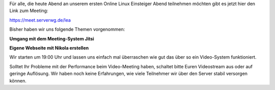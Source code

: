 .. title: LEA Link für heute 19:00
.. slug: lea-link-fur-heute-1900
.. date: 2020-03-27 12:08:35 UTC+01:00
.. tags: 
.. category: lea
.. link: 
.. description: 
.. type: text

Für alle, die heute Abend an unserem ersten Online Linux Einsteiger
Abend teilnehmen möchten gibt es jetzt hier den Link zum Meeting:

https://meet.serverwg.de/lea

Bisher haben wir uns folgende Themen vorgenommen:


**Umgang mit dem Meeting-System Jitsi**

**Eigene Webseite mit Nikola erstellen**


Wir starten um 19:00 Uhr und lassen uns einfach mal überraschen
wie gut das über so ein Video-System funktioniert.

Solltet Ihr Probleme mit der Performance beim Video-Meeting haben,
schaltet bitte Euren Videostream aus oder auf geringe Auflösung.
Wir haben noch keine Erfahrungen, wie viele Teilnehmer wir über
den Server stabil versorgen können.

